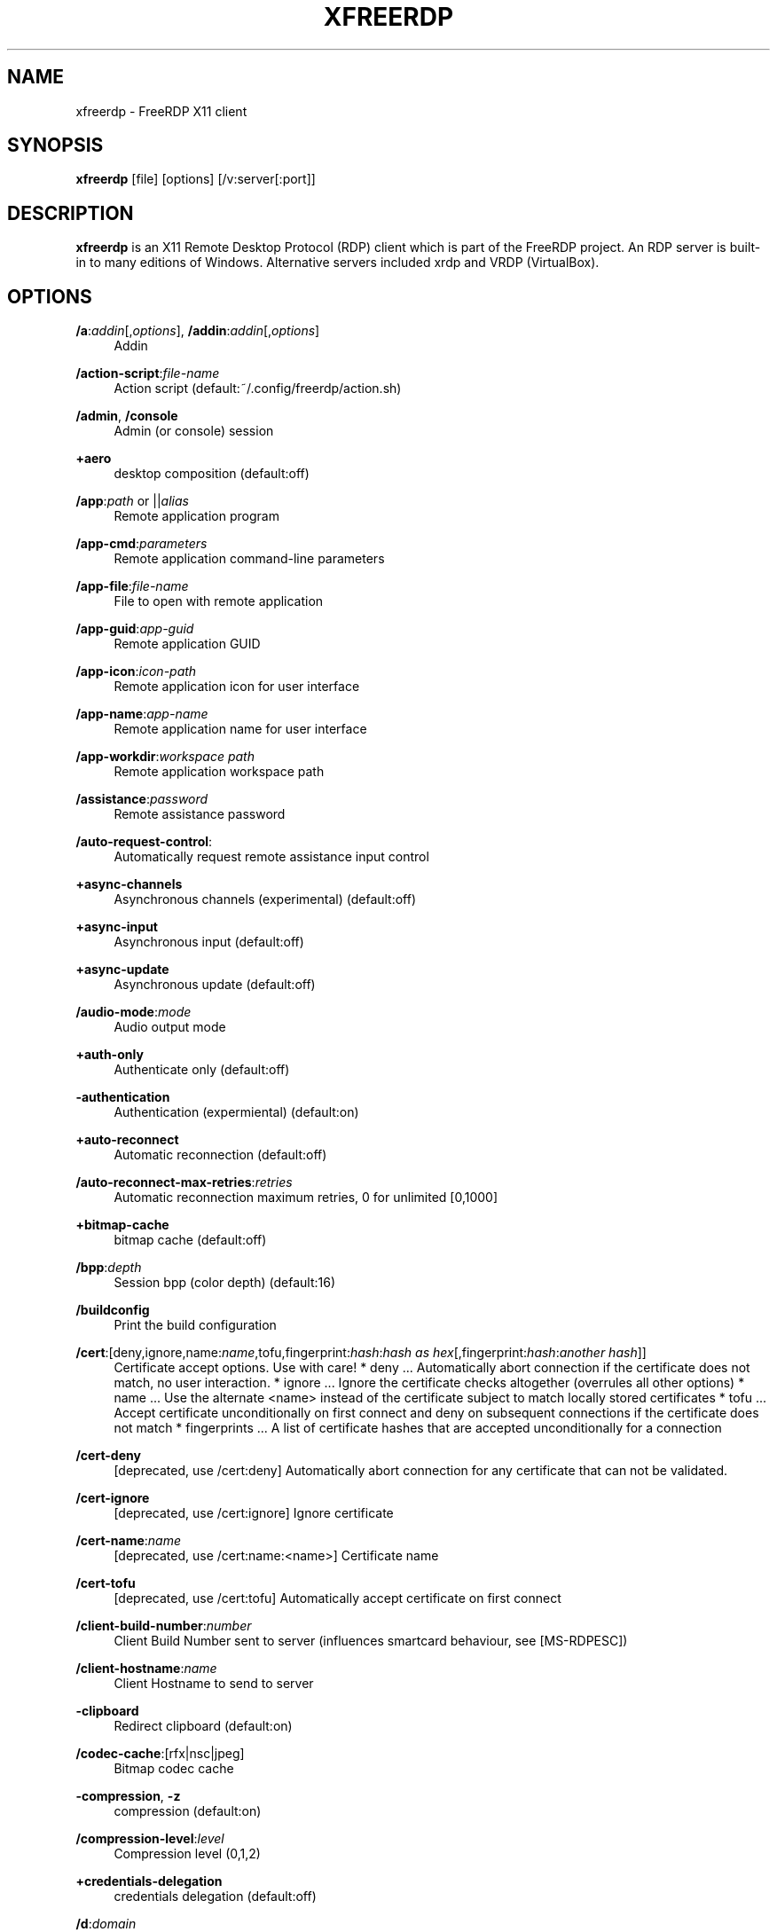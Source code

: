 '\" t
.\"     Title: xfreerdp
.\"    Author: 
.\" Generator: DocBook XSL Stylesheets v1.79.1 <http://docbook.sf.net/>
.\"      Date: 2021-01-18
.\"    Manual: xfreerdp
.\"    Source: freerdp
.\"  Language: English
.\"
.TH "XFREERDP" "1" "2021\-01\-18" "freerdp" "xfreerdp"
.\" -----------------------------------------------------------------
.\" * Define some portability stuff
.\" -----------------------------------------------------------------
.\" ~~~~~~~~~~~~~~~~~~~~~~~~~~~~~~~~~~~~~~~~~~~~~~~~~~~~~~~~~~~~~~~~~
.\" http://bugs.debian.org/507673
.\" http://lists.gnu.org/archive/html/groff/2009-02/msg00013.html
.\" ~~~~~~~~~~~~~~~~~~~~~~~~~~~~~~~~~~~~~~~~~~~~~~~~~~~~~~~~~~~~~~~~~
.ie \n(.g .ds Aq \(aq
.el       .ds Aq '
.\" -----------------------------------------------------------------
.\" * set default formatting
.\" -----------------------------------------------------------------
.\" disable hyphenation
.nh
.\" disable justification (adjust text to left margin only)
.ad l
.\" -----------------------------------------------------------------
.\" * MAIN CONTENT STARTS HERE *
.\" -----------------------------------------------------------------
.SH "NAME"
xfreerdp \- FreeRDP X11 client
.SH "SYNOPSIS"
.PP
\fBxfreerdp\fR
[file] [options] [/v:server[:port]]
.SH "DESCRIPTION"
.PP
\fBxfreerdp\fR
is an X11 Remote Desktop Protocol (RDP) client which is part of the FreeRDP project\&. An RDP server is built\-in to many editions of Windows\&. Alternative servers included xrdp and VRDP (VirtualBox)\&.
.SH "OPTIONS"
.PP
\fB/a\fR:\fIaddin\fR[,\fIoptions\fR], \fB/addin\fR:\fIaddin\fR[,\fIoptions\fR]
.RS 4
Addin
.RE
.PP
\fB/action\-script\fR:\fIfile\-name\fR
.RS 4
Action script (default:~/\&.config/freerdp/action\&.sh)
.RE
.PP
\fB/admin\fR, \fB/console\fR
.RS 4
Admin (or console) session
.RE
.PP
\fB+aero\fR
.RS 4
desktop composition (default:off)
.RE
.PP
\fB/app\fR:\fIpath\fR or ||\fIalias\fR
.RS 4
Remote application program
.RE
.PP
\fB/app\-cmd\fR:\fIparameters\fR
.RS 4
Remote application command\-line parameters
.RE
.PP
\fB/app\-file\fR:\fIfile\-name\fR
.RS 4
File to open with remote application
.RE
.PP
\fB/app\-guid\fR:\fIapp\-guid\fR
.RS 4
Remote application GUID
.RE
.PP
\fB/app\-icon\fR:\fIicon\-path\fR
.RS 4
Remote application icon for user interface
.RE
.PP
\fB/app\-name\fR:\fIapp\-name\fR
.RS 4
Remote application name for user interface
.RE
.PP
\fB/app\-workdir\fR:\fIworkspace path\fR
.RS 4
Remote application workspace path
.RE
.PP
\fB/assistance\fR:\fIpassword\fR
.RS 4
Remote assistance password
.RE
.PP
\fB/auto\-request\-control\fR:
.RS 4
Automatically request remote assistance input control
.RE
.PP
\fB+async\-channels\fR
.RS 4
Asynchronous channels (experimental) (default:off)
.RE
.PP
\fB+async\-input\fR
.RS 4
Asynchronous input (default:off)
.RE
.PP
\fB+async\-update\fR
.RS 4
Asynchronous update (default:off)
.RE
.PP
\fB/audio\-mode\fR:\fImode\fR
.RS 4
Audio output mode
.RE
.PP
\fB+auth\-only\fR
.RS 4
Authenticate only (default:off)
.RE
.PP
\fB\-authentication\fR
.RS 4
Authentication (expermiental) (default:on)
.RE
.PP
\fB+auto\-reconnect\fR
.RS 4
Automatic reconnection (default:off)
.RE
.PP
\fB/auto\-reconnect\-max\-retries\fR:\fIretries\fR
.RS 4
Automatic reconnection maximum retries, 0 for unlimited [0,1000]
.RE
.PP
\fB+bitmap\-cache\fR
.RS 4
bitmap cache (default:off)
.RE
.PP
\fB/bpp\fR:\fIdepth\fR
.RS 4
Session bpp (color depth) (default:16)
.RE
.PP
\fB/buildconfig\fR
.RS 4
Print the build configuration
.RE
.PP
\fB/cert\fR:[deny,ignore,name:\fIname\fR,tofu,fingerprint:\fIhash\fR:\fIhash as hex\fR[,fingerprint:\fIhash\fR:\fIanother hash\fR]]
.RS 4
Certificate accept options\&. Use with care! * deny \&.\&.\&. Automatically abort connection if the certificate does not match, no user interaction\&. * ignore \&.\&.\&. Ignore the certificate checks altogether (overrules all other options) * name \&.\&.\&. Use the alternate <name> instead of the certificate subject to match locally stored certificates * tofu \&.\&.\&. Accept certificate unconditionally on first connect and deny on subsequent connections if the certificate does not match * fingerprints \&.\&.\&. A list of certificate hashes that are accepted unconditionally for a connection
.RE
.PP
\fB/cert\-deny\fR
.RS 4
[deprecated, use /cert:deny] Automatically abort connection for any certificate that can not be validated\&.
.RE
.PP
\fB/cert\-ignore\fR
.RS 4
[deprecated, use /cert:ignore] Ignore certificate
.RE
.PP
\fB/cert\-name\fR:\fIname\fR
.RS 4
[deprecated, use /cert:name:<name>] Certificate name
.RE
.PP
\fB/cert\-tofu\fR
.RS 4
[deprecated, use /cert:tofu] Automatically accept certificate on first connect
.RE
.PP
\fB/client\-build\-number\fR:\fInumber\fR
.RS 4
Client Build Number sent to server (influences smartcard behaviour, see [MS\-RDPESC])
.RE
.PP
\fB/client\-hostname\fR:\fIname\fR
.RS 4
Client Hostname to send to server
.RE
.PP
\fB\-clipboard\fR
.RS 4
Redirect clipboard (default:on)
.RE
.PP
\fB/codec\-cache\fR:[rfx|nsc|jpeg]
.RS 4
Bitmap codec cache
.RE
.PP
\fB\-compression\fR, \fB\-z\fR
.RS 4
compression (default:on)
.RE
.PP
\fB/compression\-level\fR:\fIlevel\fR
.RS 4
Compression level (0,1,2)
.RE
.PP
\fB+credentials\-delegation\fR
.RS 4
credentials delegation (default:off)
.RE
.PP
\fB/d\fR:\fIdomain\fR
.RS 4
Domain
.RE
.PP
\fB\-decorations\fR
.RS 4
Window decorations (default:on)
.RE
.PP
\fB/disp\fR
.RS 4
Display control
.RE
.PP
\fB/drive\fR:\fIname\fR,\fIpath\fR
.RS 4
Redirect directory <path> as named share <name>\&. Hotplug support is enabled with /drive:hotplug,*\&. This argument provides the same function as "Drives that I plug in later" option in MSTSC\&.
.RE
.PP
\fB+drives\fR
.RS 4
Redirect all mount points as shares (default:off)
.RE
.PP
\fB/dvc\fR:\fIchannel\fR[,\fIoptions\fR]
.RS 4
Dynamic virtual channel
.RE
.PP
\fB/dynamic\-resolution\fR
.RS 4
Send resolution updates when the window is resized
.RE
.PP
\fB/echo\fR, \fB/echo\fR
.RS 4
Echo channel
.RE
.PP
\fB/generic\fR, \fB/generic\fR
.RS 4
Generic channel
.RE
.PP
\fB\-encryption\fR
.RS 4
Encryption (experimental) (default:on)
.RE
.PP
\fB/encryption\-methods\fR:[40,][56,][128,][FIPS]
.RS 4
RDP standard security encryption methods
.RE
.PP
\fB/f\fR
.RS 4
Fullscreen mode (<Ctrl>+<Alt>+<Enter> toggles fullscreen)
.RE
.PP
\fB\-fast\-path\fR
.RS 4
fast\-path input/output (default:on)
.RE
.PP
\fB+fipsmode\fR
.RS 4
FIPS mode (default:off)
.RE
.PP
\fB/floatbar\fR[:sticky:[on|off],default:[visible|hidden],show:[always|fullscreen||window]]
.RS 4
floatbar is disabled by default (when enabled defaults to sticky in fullscreen mode)
.RE
.PP
\fB\-fonts\fR
.RS 4
smooth fonts (ClearType) (default:on)
.RE
.PP
\fB/frame\-ack\fR:\fInumber\fR
.RS 4
Number of frame acknowledgement
.RE
.PP
\fB/from\-stdin\fR[:force]
.RS 4
Read credentials from stdin\&. With <force> the prompt is done before connection, otherwise on server request\&.
.RE
.PP
\fB/g\fR:\fIgateway\fR[:\fIport\fR]
.RS 4
Gateway Hostname
.RE
.PP
\fB/gateway\-usage\-method\fR:[direct|detect], \fB/gum\fR:[direct|detect]
.RS 4
Gateway usage method
.RE
.PP
\fB/gd\fR:\fIdomain\fR
.RS 4
Gateway domain
.RE
.PP
\fB/gdi\fR:sw|hw
.RS 4
GDI rendering
.RE
.PP
\fB/geometry\fR
.RS 4
Geometry tracking channel
.RE
.PP
\fB+gestures\fR
.RS 4
Consume multitouch input locally (default:off)
.RE
.PP
\fB/gfx\fR[:RFX]
.RS 4
RDP8 graphics pipeline
.RE
.PP
\fB+gfx\-progressive\fR
.RS 4
RDP8 graphics pipeline using progressive codec (default:off)
.RE
.PP
\fB+gfx\-small\-cache\fR
.RS 4
RDP8 graphics pipeline using small cache mode (default:off)
.RE
.PP
\fB+gfx\-thin\-client\fR
.RS 4
RDP8 graphics pipeline using thin client mode (default:off)
.RE
.PP
\fB+glyph\-cache\fR
.RS 4
Glyph cache (experimental) (default:off)
.RE
.PP
\fB/gp\fR:\fIpassword\fR
.RS 4
Gateway password
.RE
.PP
\fB\-grab\-keyboard\fR
.RS 4
Grab keyboard (default:on)
.RE
.PP
\fB/gt\fR:[rpc|http|auto]
.RS 4
Gateway transport type
.RE
.PP
\fB/gu\fR:[[\fIdomain\fR\e]\fIuser\fR|\fIuser\fR[@\fIdomain\fR]]
.RS 4
Gateway username
.RE
.PP
\fB/gat\fR:\fIaccess token\fR
.RS 4
Gateway Access Token
.RE
.PP
\fB/h\fR:\fIheight\fR
.RS 4
Height (default:768)
.RE
.PP
\fB\-heartbeat\fR
.RS 4
Support heartbeat PDUs (default:on)
.RE
.PP
\fB/help\fR, \fB/?\fR
.RS 4
Print help
.RE
.PP
\fB+home\-drive\fR
.RS 4
Redirect user home as share (default:off)
.RE
.PP
\fB/ipv6\fR, \fB/6\fR
.RS 4
Prefer IPv6 AAA record over IPv4 A record
.RE
.PP
\fB/kbd\fR:0x\fIid\fR or \fIname\fR
.RS 4
Keyboard layout
.RE
.PP
\fB/kbd\-lang\fR:0x\fIid\fR
.RS 4
Keyboard active language identifier
.RE
.PP
\fB/kbd\-fn\-key\fR:\fIvalue\fR
.RS 4
Function key value
.RE
.PP
\fB/kbd\-list\fR
.RS 4
List keyboard layouts
.RE
.PP
\fB/kbd\-lang\-list\fR
.RS 4
List keyboard languages
.RE
.PP
\fB/kbd\-subtype\fR:\fIid\fR
.RS 4
Keyboard subtype
.RE
.PP
\fB/kbd\-type\fR:\fIid\fR
.RS 4
Keyboard type
.RE
.PP
\fB/load\-balance\-info\fR:\fIinfo\-string\fR
.RS 4
Load balance info
.RE
.PP
\fB/log\-filters\fR:\fItag\fR:\fIlevel\fR[,\fItag\fR:\fIlevel\fR[,\&.\&.\&.]]
.RS 4
Set logger filters, see wLog(7) for details
.RE
.PP
\fB/log\-level\fR:[OFF|FATAL|ERROR|WARN|INFO|DEBUG|TRACE]
.RS 4
Set the default log level, see wLog(7) for details
.RE
.PP
\fB/max\-fast\-path\-size\fR:\fIsize\fR
.RS 4
Specify maximum fast\-path update size
.RE
.PP
\fB/max\-loop\-time\fR:\fItime\fR
.RS 4
Specify maximum time in milliseconds spend treating packets
.RE
.PP
\fB+menu\-anims\fR
.RS 4
menu animations (default:off)
.RE
.PP
\fB/microphone\fR[:[sys:\fIsys\fR,][dev:\fIdev\fR,][format:\fIformat\fR,][rate:\fIrate\fR,][channel:\fIchannel\fR]], \fB/mic\fR[:[sys:\fIsys\fR,][dev:\fIdev\fR,][format:\fIformat\fR,][rate:\fIrate\fR,][channel:\fIchannel\fR]]
.RS 4
Audio input (microphone)
.RE
.PP
\fB/monitor\-list\fR
.RS 4
List detected monitors
.RE
.PP
\fB/monitors\fR:\fIid\fR[,\fIid\fR[,\&.\&.\&.]]
.RS 4
Select monitors to use
.RE
.PP
\fB\-mouse\-motion\fR
.RS 4
Send mouse motion (default:on)
.RE
.PP
\fB/multimon\fR[:force]
.RS 4
Use multiple monitors
.RE
.PP
\fB+multitouch\fR
.RS 4
Redirect multitouch input (default:off)
.RE
.PP
\fB+multitransport\fR
.RS 4
Support multitransport protocol (default:off)
.RE
.PP
\fB\-nego\fR
.RS 4
protocol security negotiation (default:on)
.RE
.PP
\fB/network\fR:[modem|broadband|broadband\-low|broadband\-high|wan|lan|auto]
.RS 4
Network connection type
.RE
.PP
\fB/nsc\fR, \fB/nscodec\fR
.RS 4
NSCodec support
.RE
.PP
\fB+offscreen\-cache\fR
.RS 4
offscreen bitmap cache (default:off)
.RE
.PP
\fB/orientation\fR:[0|90|180|270]
.RS 4
Orientation of display in degrees
.RE
.PP
\fB+old\-license\fR
.RS 4
Use the old license workflow (no CAL and hwId set to 0) (default:off)
.RE
.PP
\fB/p\fR:\fIpassword\fR
.RS 4
Password
.RE
.PP
\fB/parallel\fR[:\fIname\fR[,\fIpath\fR]]
.RS 4
Redirect parallel device
.RE
.PP
\fB/parent\-window\fR:\fIwindow\-id\fR
.RS 4
Parent window id
.RE
.PP
\fB+password\-is\-pin\fR
.RS 4
Use smart card authentication with password as smart card PIN (default:off)
.RE
.PP
\fB/pcb\fR:\fIblob\fR
.RS 4
Preconnection Blob
.RE
.PP
\fB/pcid\fR:\fIid\fR
.RS 4
Preconnection Id
.RE
.PP
\fB/pheight\fR:\fIheight\fR
.RS 4
Physical height of display (in millimeters)
.RE
.PP
\fB/play\-rfx\fR:\fIpcap\-file\fR
.RS 4
Replay rfx pcap file
.RE
.PP
\fB/port\fR:\fInumber\fR
.RS 4
Server port
.RE
.PP
\fB\-suppress\-output\fR
.RS 4
suppress output when minimized (default:on)
.RE
.PP
\fB+print\-reconnect\-cookie\fR
.RS 4
Print base64 reconnect cookie after connecting (default:off)
.RE
.PP
\fB/printer\fR[:\fIname\fR[,\fIdriver\fR]]
.RS 4
Redirect printer device
.RE
.PP
\fB/proxy\fR:[\fIproto\fR://][\fIuser\fR:\fIpassword\fR@]\fIhost\fR:\fIport\fR
.RS 4
Proxy settings: override env\&. var (see also environment variable below)\&. Protocol "socks5" should be given explicitly where "http" is default\&.
.RE
.PP
\fB/pth\fR:\fIpassword\-hash\fR, \fB/pass\-the\-hash\fR:\fIpassword\-hash\fR
.RS 4
Pass the hash (restricted admin mode)
.RE
.PP
\fB/pwidth\fR:\fIwidth\fR
.RS 4
Physical width of display (in millimeters)
.RE
.PP
\fB/rdp2tcp\fR:\fIexecutable path[:arg\&.\&.\&.]\fR
.RS 4
TCP redirection
.RE
.PP
\fB/reconnect\-cookie\fR:\fIbase64\-cookie\fR
.RS 4
Pass base64 reconnect cookie to the connection
.RE
.PP
\fB/redirect\-prefer\fR:\fIFQDN|IP|NETBIOS\fR,[\&.\&.\&.]
.RS 4
Override the preferred redirection order
.RE
.PP
\fB/relax\-order\-checks\fR, \fB/relax\-order\-checks\fR
.RS 4
Do not check if a RDP order was announced during capability exchange, only use when connecting to a buggy server
.RE
.PP
\fB/restricted\-admin\fR, \fB/restrictedAdmin\fR
.RS 4
Restricted admin mode
.RE
.PP
\fB/rfx\fR
.RS 4
RemoteFX
.RE
.PP
\fB/rfx\-mode\fR:[image|video]
.RS 4
RemoteFX mode
.RE
.PP
\fB/scale\fR:[100|140|180]
.RS 4
Scaling factor of the display (default:100)
.RE
.PP
\fB/scale\-desktop\fR:\fIpercentage\fR
.RS 4
Scaling factor for desktop applications (value between 100 and 500) (default:100)
.RE
.PP
\fB/scale\-device\fR:100|140|180
.RS 4
Scaling factor for app store applications (default:100)
.RE
.PP
\fB/sec\fR:[rdp|tls|nla|ext]
.RS 4
Force specific protocol security
.RE
.PP
\fB+sec\-ext\fR
.RS 4
NLA extended protocol security (default:off)
.RE
.PP
\fB\-sec\-nla\fR
.RS 4
NLA protocol security (default:on)
.RE
.PP
\fB\-sec\-rdp\fR
.RS 4
RDP protocol security (default:on)
.RE
.PP
\fB\-sec\-tls\fR
.RS 4
TLS protocol security (default:on)
.RE
.PP
\fB/serial\fR[:\fIname\fR[,\fIpath\fR[,\fIdriver\fR[,permissive]]]], \fB/tty\fR[:\fIname\fR[,\fIpath\fR[,\fIdriver\fR[,permissive]]]]
.RS 4
Redirect serial device
.RE
.PP
\fB/shell\fR:\fIshell\fR
.RS 4
Alternate shell
.RE
.PP
\fB/shell\-dir\fR:\fIdir\fR
.RS 4
Shell working directory
.RE
.PP
\fB/size\fR:\fIwidth\fRx\fIheight\fR or \fIpercent\fR%[wh]
.RS 4
Screen size (default:1024x768)
.RE
.PP
\fB/smart\-sizing\fR[:\fIwidth\fRx\fIheight\fR]
.RS 4
Scale remote desktop to window size
.RE
.PP
\fB/smartcard\fR[:\fIstr\fR[,\fIstr\fR\&.\&.\&.]]
.RS 4
Redirect the smartcard devices containing any of the <str> in their names\&.
.RE
.PP
\fB/smartcard\-logon\fR
.RS 4
Activates Smartcard Logon authentication\&. (EXPERIMENTAL: NLA not supported)
.RE
.PP
\fB/sound\fR[:[sys:\fIsys\fR,][dev:\fIdev\fR,][format:\fIformat\fR,][rate:\fIrate\fR,][channel:\fIchannel\fR,][latency:\fIlatency\fR,][quality:\fIquality\fR]], \fB/audio\fR[:[sys:\fIsys\fR,][dev:\fIdev\fR,][format:\fIformat\fR,][rate:\fIrate\fR,][channel:\fIchannel\fR,][latency:\fIlatency\fR,][quality:\fIquality\fR]]
.RS 4
Audio output (sound)
.RE
.PP
\fB/span\fR
.RS 4
Span screen over multiple monitors
.RE
.PP
\fB/spn\-class\fR:\fIservice\-class\fR
.RS 4
SPN authentication service class
.RE
.PP
\fB/ssh\-agent\fR, \fB/ssh\-agent\fR
.RS 4
SSH Agent forwarding channel
.RE
.PP
\fB/t\fR:\fItitle\fR, \fB/title\fR:\fItitle\fR
.RS 4
Window title
.RE
.PP
\fB\-themes\fR
.RS 4
themes (default:on)
.RE
.PP
\fB/timeout\fR:\fItime in ms\fR, \fB/timeout\fR:\fItime in ms\fR
.RS 4
Advanced setting for high latency links: Adjust connection timeout, use if you encounter timeout failures with your connection (default:9000)
.RE
.PP
\fB/tls\-ciphers\fR:[netmon|ma|ciphers]
.RS 4
Allowed TLS ciphers
.RE
.PP
\fB/tls\-seclevel\fR:\fIlevel\fR
.RS 4
TLS security level \- defaults to 1 (default:1)
.RE
.PP
\fB\-toggle\-fullscreen\fR
.RS 4
Alt+Ctrl+Enter to toggle fullscreen (default:on)
.RE
.PP
\fB/tune\fR:\fIsetting:value\fR,\fIsetting:value\fR
.RS 4
[experimental] directly manipulate freerdp settings, use with extreme caution! (default:)
.RE
.PP
\fB/tune\-list\fR
.RS 4
Print options allowed for /tune
.RE
.PP
\fB/u\fR:[[\fIdomain\fR\e]\fIuser\fR|\fIuser\fR[@\fIdomain\fR]]
.RS 4
Username
.RE
.PP
\fB+unmap\-buttons\fR
.RS 4
Let server see real physical pointer button (default:off)
.RE
.PP
\fB/v\fR:\fIserver\fR[:port]
.RS 4
Server hostname
.RE
.PP
\fB/vc\fR:\fIchannel\fR[,\fIoptions\fR]
.RS 4
Static virtual channel
.RE
.PP
\fB/version\fR
.RS 4
Print version
.RE
.PP
\fB/video\fR
.RS 4
Video optimized remoting channel
.RE
.PP
\fB/vmconnect\fR[:\fIvmid\fR]
.RS 4
Hyper\-V console (use port 2179, disable negotiation)
.RE
.PP
\fB/w\fR:\fIwidth\fR
.RS 4
Width (default:1024)
.RE
.PP
\fB\-wallpaper\fR
.RS 4
wallpaper (default:on)
.RE
.PP
\fB+window\-drag\fR
.RS 4
full window drag (default:off)
.RE
.PP
\fB/window\-position\fR:\fIxpos\fRx\fIypos\fR
.RS 4
window position
.RE
.PP
\fB/wm\-class\fR:\fIclass\-name\fR
.RS 4
Set the WM_CLASS hint for the window instance
.RE
.PP
\fB/workarea\fR
.RS 4
Use available work area
.RE
.SH "ENVIRONMENT VARIABLES"
.PP
wlog environment variable
.RS 4
xfreerdp uses wLog as its log facility, you can refer to the corresponding man page (wlog(7)) for more informations\&. Arguments passed via the
\fI/log\-level\fR
or
\fI/log\-filters\fR
have precedence over the environment variables\&.
.RE
.SH "EXAMPLES"
.PP
\fBxfreerdp connection\&.rdp /p:Pwd123! /f\fR
.RS 4
Connect in fullscreen mode using a stored configuration
\fIconnection\&.rdp\fR
and the password
\fIPwd123!\fR
.RE
.PP
\fBxfreerdp /u:USER /size:50%h /v:rdp\&.contoso\&.com\fR
.RS 4
Connect to host
\fIrdp\&.contoso\&.com\fR
with user
\fIUSER\fR
and a size of
\fI50 percent of the height\fR\&. If width (w) is set instead of height (h) like /size:50%w\&. 50 percent of the width is used\&.
.RE
.PP
\fBxfreerdp /u:CONTOSO\e\eJohnDoe /p:Pwd123! /v:rdp\&.contoso\&.com\fR
.RS 4
Connect to host
\fIrdp\&.contoso\&.com\fR
with user
\fICONTOSO\e\eJohnDoe\fR
and password
\fIPwd123!\fR
.RE
.PP
\fBxfreerdp /u:JohnDoe /p:Pwd123! /w:1366 /h:768 /v:192\&.168\&.1\&.100:4489\fR
.RS 4
Connect to host
\fI192\&.168\&.1\&.100\fR
on port
\fI4489\fR
with user
\fIJohnDoe\fR, password
\fIPwd123!\fR\&. The screen width is set to
\fI1366\fR
and the height to
\fI768\fR
.RE
.PP
\fBxfreerdp /u:JohnDoe /p:Pwd123! /vmconnect:C824F53E\-95D2\-46C6\-9A18\-23A5BB403532 /v:192\&.168\&.1\&.100\fR
.RS 4
Establish a connection to host
\fI192\&.168\&.1\&.100\fR
with user
\fIJohnDoe\fR, password
\fIPwd123!\fR
and connect to Hyper\-V console (use port 2179, disable negotiation) with VMID
\fIC824F53E\-95D2\-46C6\-9A18\-23A5BB403532\fR
.RE
.PP
\fB+clipboard\fR
.RS 4
Activate clipboard redirection
.RE
.PP
\fB/drive:home,/home/user\fR
.RS 4
Activate drive redirection of
\fI/home/user\fR
as home drive
.RE
.PP
\fB/smartcard:<device>\fR
.RS 4
Activate smartcard redirection for device
\fIdevice\fR
.RE
.PP
\fB/printer:<device>,<driver>\fR
.RS 4
Activate printer redirection for printer
\fIdevice\fR
using driver
\fIdriver\fR
.RE
.PP
\fB/serial:<device>\fR
.RS 4
Activate serial port redirection for port
\fIdevice\fR
.RE
.PP
\fB/parallel:<device>\fR
.RS 4
Activate parallel port redirection for port
\fIdevice\fR
.RE
.PP
\fB/sound:sys:alsa\fR
.RS 4
Activate audio output redirection using device
\fIsys:alsa\fR
.RE
.PP
\fB/microphone:sys:alsa\fR
.RS 4
Activate audio input redirection using device
\fIsys:alsa\fR
.RE
.PP
\fB/multimedia:sys:alsa\fR
.RS 4
Activate multimedia redirection using device
\fIsys:alsa\fR
.RE
.PP
\fB/usb:id,dev:054c:0268\fR
.RS 4
Activate USB device redirection for the device identified by
\fI054c:0268\fR
.RE
.SH "LINKS"
.PP
\m[blue]\fBhttp://www\&.freerdp\&.com/\fR\m[]
.SH "AUTHOR"
.br
.PP
The FreeRDP Team

